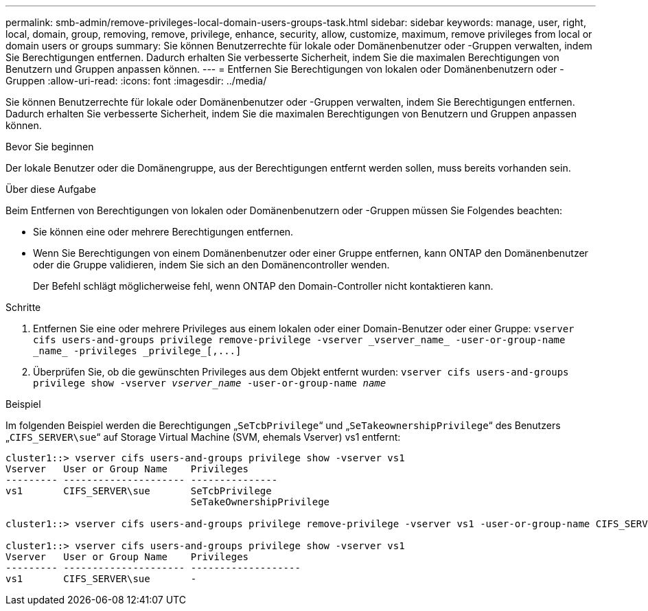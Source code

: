 ---
permalink: smb-admin/remove-privileges-local-domain-users-groups-task.html 
sidebar: sidebar 
keywords: manage, user, right, local, domain, group, removing, remove, privilege, enhance, security, allow, customize, maximum, remove privileges from local or domain users or groups 
summary: Sie können Benutzerrechte für lokale oder Domänenbenutzer oder -Gruppen verwalten, indem Sie Berechtigungen entfernen. Dadurch erhalten Sie verbesserte Sicherheit, indem Sie die maximalen Berechtigungen von Benutzern und Gruppen anpassen können. 
---
= Entfernen Sie Berechtigungen von lokalen oder Domänenbenutzern oder -Gruppen
:allow-uri-read: 
:icons: font
:imagesdir: ../media/


[role="lead"]
Sie können Benutzerrechte für lokale oder Domänenbenutzer oder -Gruppen verwalten, indem Sie Berechtigungen entfernen. Dadurch erhalten Sie verbesserte Sicherheit, indem Sie die maximalen Berechtigungen von Benutzern und Gruppen anpassen können.

.Bevor Sie beginnen
Der lokale Benutzer oder die Domänengruppe, aus der Berechtigungen entfernt werden sollen, muss bereits vorhanden sein.

.Über diese Aufgabe
Beim Entfernen von Berechtigungen von lokalen oder Domänenbenutzern oder -Gruppen müssen Sie Folgendes beachten:

* Sie können eine oder mehrere Berechtigungen entfernen.
* Wenn Sie Berechtigungen von einem Domänenbenutzer oder einer Gruppe entfernen, kann ONTAP den Domänenbenutzer oder die Gruppe validieren, indem Sie sich an den Domänencontroller wenden.
+
Der Befehl schlägt möglicherweise fehl, wenn ONTAP den Domain-Controller nicht kontaktieren kann.



.Schritte
. Entfernen Sie eine oder mehrere Privileges aus einem lokalen oder einer Domain-Benutzer oder einer Gruppe: `+vserver cifs users-and-groups privilege remove-privilege -vserver _vserver_name_ -user-or-group-name _name_ -privileges _privilege_[,...]+`
. Überprüfen Sie, ob die gewünschten Privileges aus dem Objekt entfernt wurden: `vserver cifs users-and-groups privilege show -vserver _vserver_name_ ‑user-or-group-name _name_`


.Beispiel
Im folgenden Beispiel werden die Berechtigungen „`SeTcbPrivilege`“ und „`SeTakeownershipPrivilege`“ des Benutzers „`CIFS_SERVER\sue`“ auf Storage Virtual Machine (SVM, ehemals Vserver) vs1 entfernt:

[listing]
----
cluster1::> vserver cifs users-and-groups privilege show -vserver vs1
Vserver   User or Group Name    Privileges
--------- --------------------- ---------------
vs1       CIFS_SERVER\sue       SeTcbPrivilege
                                SeTakeOwnershipPrivilege

cluster1::> vserver cifs users-and-groups privilege remove-privilege -vserver vs1 -user-or-group-name CIFS_SERVER\sue -privileges SeTcbPrivilege,SeTakeOwnershipPrivilege

cluster1::> vserver cifs users-and-groups privilege show -vserver vs1
Vserver   User or Group Name    Privileges
--------- --------------------- -------------------
vs1       CIFS_SERVER\sue       -
----